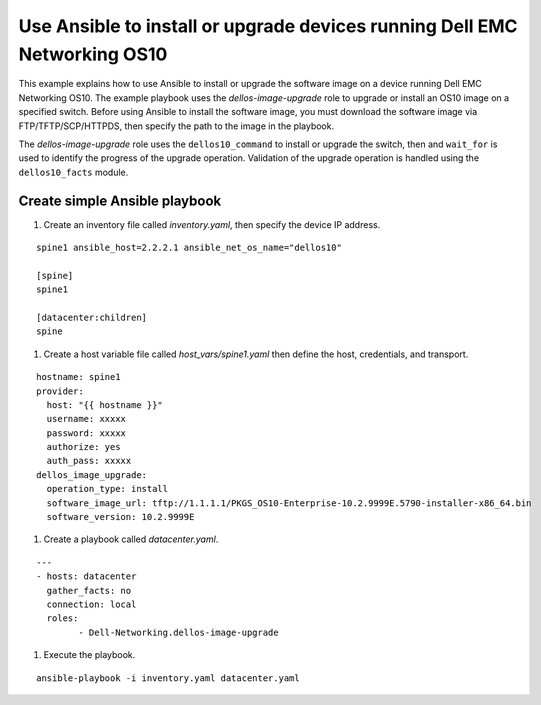 ########################################################################## 
Use Ansible to install or upgrade devices running Dell EMC Networking OS10
##########################################################################

This example explains how to use Ansible to install or upgrade the software image on a device running Dell EMC Networking OS10. The example playbook uses the *dellos-image-upgrade* role to upgrade or install an OS10 image on a specified switch. Before using Ansible to install the software image, you must download the software image via FTP/TFTP/SCP/HTTPDS, then specify the path to the image in the playbook. 

The *dellos-image-upgrade* role uses the ``dellos10_command`` to install or upgrade the switch, then and ``wait_for`` is used to identify the progress of the upgrade operation. Validation of the upgrade operation is handled using the ``dellos10_facts`` module.

Create simple Ansible playbook
******************************

#. Create an inventory file called *inventory.yaml*, then specify the device IP address.

::

	spine1 ansible_host=2.2.2.1 ansible_net_os_name="dellos10"

	[spine]
	spine1

	[datacenter:children]
	spine
	
#. Create a host variable file called *host_vars/spine1.yaml* then define the host, credentials, and transport.
    
:: 
    
    hostname: spine1
    provider:
      host: "{{ hostname }}"
      username: xxxxx
      password: xxxxx
      authorize: yes
      auth_pass: xxxxx  
    dellos_image_upgrade:
      operation_type: install
      software_image_url: tftp://1.1.1.1/PKGS_OS10-Enterprise-10.2.9999E.5790-installer-x86_64.bin
      software_version: 10.2.9999E
	  
#. Create a playbook called *datacenter.yaml*.

:: 

	---
	- hosts: datacenter
	  gather_facts: no
	  connection: local
	  roles:		
		- Dell-Networking.dellos-image-upgrade

#. Execute the playbook.

::

  ansible-playbook -i inventory.yaml datacenter.yaml

